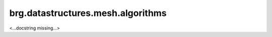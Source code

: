 
********************************************************************************
brg.datastructures.mesh.algorithms
********************************************************************************

<...docstring missing...>

